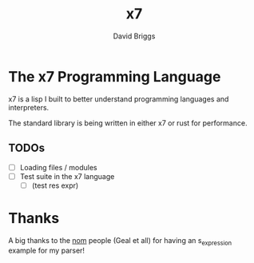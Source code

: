 #+TITLE: x7
#+AUTHOR: David Briggs

* The x7 Programming Language

x7 is a lisp I built to better understand programming languages and interpreters.

The standard library is being written in either x7 or rust for performance.

** TODOs

- [ ] Loading files / modules
- [ ] Test suite in the x7 language
  - [ ] (test res expr)



* Thanks

A big thanks to the [[https://github.com/Geal/nom][nom]] people (Geal et all) for having an s_expression example for my parser!
